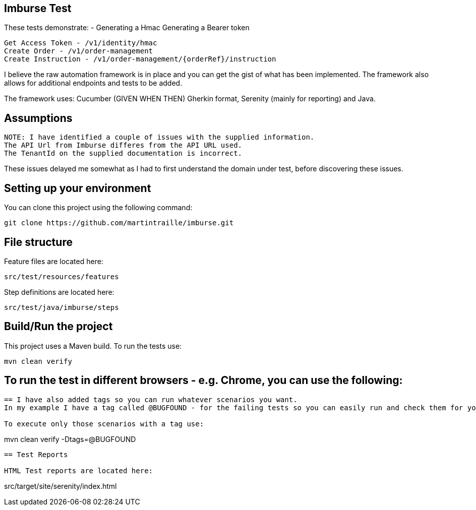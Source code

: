 == Imburse Test
These tests demonstrate: -
Generating a Hmac
Generating a Bearer token
------
Get Access Token - /v1/identity/hmac
Create Order - /v1/order-management
Create Instruction - /v1/order-management/{orderRef}/instruction
------

I believe the raw automation framework is in place and you can get the gist of what has been implemented.
The framework also allows for additional endpoints and tests to be added.

The framework uses:
Cucumber (GIVEN WHEN THEN) Gherkin format, Serenity (mainly for reporting) and Java.

== Assumptions
-----
NOTE: I have identified a couple of issues with the supplied information.
The API Url from Imburse differes from the API URL used.
The TenantId on the supplied documentation is incorrect.
-----
These issues delayed me somewhat as I had to first understand the domain under test, before discovering these issues.


== Setting up your environment

You can clone this project using the following command:

-----
git clone https://github.com/martintraille/imburse.git
-----

== File structure

Feature files are located here:

----
src/test/resources/features
----

Step definitions are located here:

----
src/test/java/imburse/steps
----

== Build/Run the project

This project uses a Maven build. To run the tests use:

----
mvn clean verify
----

== To run the test in different browsers - e.g. Chrome,  you can use the following:

----


== I have also added tags so you can run whatever scenarios you want.
In my example I have a tag called @BUGFOUND - for the failing tests so you can easily run and check them for yourselves.

To execute only those scenarios with a tag use:

----
mvn clean verify -Dtags=@BUGFOUND
----

== Test Reports

HTML Test reports are located here:

----
src/target/site/serenity/index.html
----
